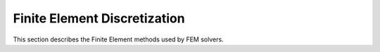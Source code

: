 
Finite Element Discretization
-------------------------------

This section describes the Finite Element methods used by FEM solvers.
